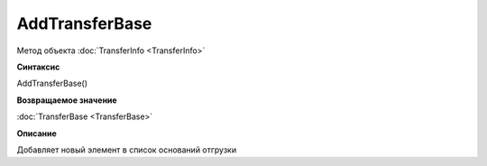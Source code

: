 ﻿AddTransferBase
===============

Метод объекта :doc:`TransferInfo <TransferInfo>`


**Синтаксис**

AddTransferBase()


**Возвращаемое значение**

:doc:`TransferBase <TransferBase>`


**Описание**

Добавляет новый элемент в список оснований отгрузки
